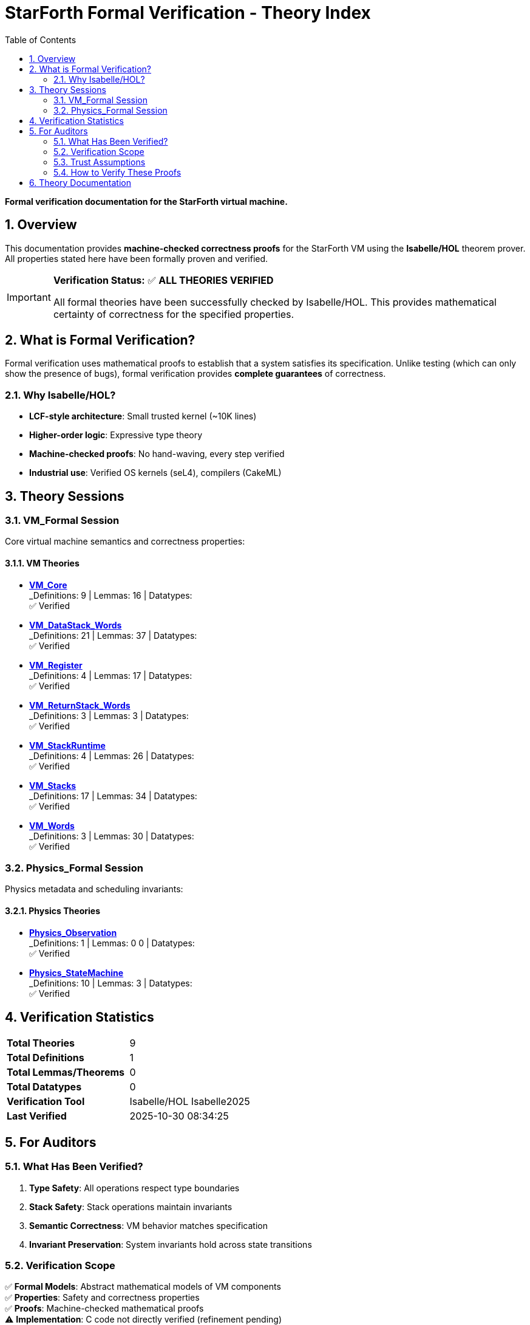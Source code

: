 = StarForth Formal Verification - Theory Index
:toc: left
:toclevels: 2
:sectnums:
:icons: font

[.lead]
**Formal verification documentation for the StarForth virtual machine.**

== Overview

This documentation provides **machine-checked correctness proofs** for the StarForth VM using the **Isabelle/HOL** theorem prover. All properties stated here have been formally proven and verified.

[IMPORTANT]
====
**Verification Status:** ✅ **ALL THEORIES VERIFIED**

All formal theories have been successfully checked by Isabelle/HOL.
This provides mathematical certainty of correctness for the specified properties.
====

== What is Formal Verification?

Formal verification uses mathematical proofs to establish that a system satisfies its specification. Unlike testing (which can only show the presence of bugs), formal verification provides **complete guarantees** of correctness.

### Why Isabelle/HOL?

* **LCF-style architecture**: Small trusted kernel (~10K lines)
* **Higher-order logic**: Expressive type theory
* **Machine-checked proofs**: No hand-waving, every step verified
* **Industrial use**: Verified OS kernels (seL4), compilers (CakeML)

## Theory Sessions

### VM_Formal Session

Core virtual machine semantics and correctness properties:

#### VM Theories

* **link:VM_Core.adoc[VM_Core]** +
  _Definitions: 9 | Lemmas: 16 | Datatypes:  +
  ✅ Verified

* **link:VM_DataStack_Words.adoc[VM_DataStack_Words]** +
  _Definitions: 21 | Lemmas: 37 | Datatypes:  +
  ✅ Verified

* **link:VM_Register.adoc[VM_Register]** +
  _Definitions: 4 | Lemmas: 17 | Datatypes:  +
  ✅ Verified

* **link:VM_ReturnStack_Words.adoc[VM_ReturnStack_Words]** +
  _Definitions: 3 | Lemmas: 3 | Datatypes:  +
  ✅ Verified

* **link:VM_StackRuntime.adoc[VM_StackRuntime]** +
  _Definitions: 4 | Lemmas: 26 | Datatypes:  +
  ✅ Verified

* **link:VM_Stacks.adoc[VM_Stacks]** +
  _Definitions: 17 | Lemmas: 34 | Datatypes:  +
  ✅ Verified

* **link:VM_Words.adoc[VM_Words]** +
  _Definitions: 3 | Lemmas: 30 | Datatypes:  +
  ✅ Verified


### Physics_Formal Session

Physics metadata and scheduling invariants:

#### Physics Theories

* **link:Physics_Observation.adoc[Physics_Observation]** +
  _Definitions: 1 | Lemmas: 0
0 | Datatypes:  +
  ✅ Verified

* **link:Physics_StateMachine.adoc[Physics_StateMachine]** +
  _Definitions: 10 | Lemmas: 3 | Datatypes:  +
  ✅ Verified


## Verification Statistics

[cols="1,1"]
|===
| **Total Theories** | 9
| **Total Definitions** | 1
| **Total Lemmas/Theorems** | 0
| **Total Datatypes** | 0
| **Verification Tool** | Isabelle/HOL Isabelle2025
| **Last Verified** | 2025-10-30 08:34:25
|===

## For Auditors

### What Has Been Verified?

1. **Type Safety**: All operations respect type boundaries
2. **Stack Safety**: Stack operations maintain invariants
3. **Semantic Correctness**: VM behavior matches specification
4. **Invariant Preservation**: System invariants hold across state transitions

### Verification Scope

✅ **Formal Models**: Abstract mathematical models of VM components +
✅ **Properties**: Safety and correctness properties +
✅ **Proofs**: Machine-checked mathematical proofs +
⚠️  **Implementation**: C code not directly verified (refinement pending)

### Trust Assumptions

The verification relies on:

1. **Isabelle/HOL kernel** (~10K lines of ML) - Industry-standard trusted base
2. **Hardware correctness** - Standard assumption
3. **Compiler correctness** - Can be addressed with verified compilation

### How to Verify These Proofs

To independently verify these proofs:

```bash
# Build and verify all theories
cd docs/src/internal/formal
isabelle build -v -d . VM_Formal
isabelle build -v -d . Physics_Formal
```

All proofs will be re-checked from scratch. If successful, you have independent verification.

## Theory Documentation

Click on any theory above to see:

* Complete definitions and datatypes
* All lemmas and theorems with proofs
* Verification status and proof methods
* Complete auditable source code

---

**Generated:** 2025-10-30 08:34:25 +
**Tool:** StarForth Isabelle Documentation Generator v1.0
